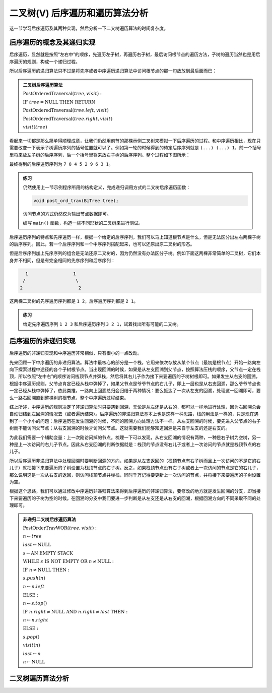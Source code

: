 二叉树(V) 后序遍历和遍历算法分析
++++++++++++++++++++++++++++++++++

这一节学习后序遍历及其两种实现，然后分析一下二叉树遍历算法的时间复杂度。

后序遍历的概念及其递归实现
^^^^^^^^^^^^^^^^^^^^^^^^^^

后序遍历，显然就是按照“左右中”的顺序，先遍历左子树，再遍历右子树，最后访问根节点的遍历方法，子树的遍历当然也是用后序遍历的规则，构成一个递归过程。

.. image:: ../../images/345_postord_concept.png

所以后序遍历的递归算法只不过是将先序或者中序遍历递归算法中访问根节点的那一句放放到最后面而已：

.. admonition:: 二叉树后序遍历算法

   :math:`\text{PostOrderedTraversal}(tree, visit):`

   :math:`\ \ \ \ \ \ \ \ \text{IF}\ \ \ \ tree = \text{NULL}\ \ \ \ \text{THEN}\ \ \ \ \text{RETURN}`

   :math:`\ \ \ \ \ \ \ \ \text{PostOrderedTraversal}(tree.left, visit)`

   :math:`\ \ \ \ \ \ \ \ \text{PostOrderedTraversal}(tree.right, visit)`

   :math:`\ \ \ \ \ \ \ \ visit(tree)`

看起来一切都是那么简单得顺理成章，让我们仍然用前节的那棵示例二叉树来模拟一下后序遍历的过程。和中序遍历相比，现在只需要改变一下表示子树遍历序列的括号位置就可以了。例如第一轮的时候得到的待定后序序列就是 ``(...) (...) 1``\ ，前一个括号里将来放左子树的后序序列，后一个括号里将来放右子树的后序序列。整个过程如下图所示：

.. image:: ../../images/345_postord_1.png

最终得到的后序遍历序列为 ``7 8 4 5 2 9 6 3 1``\ 。

.. admonition:: 练习

   仍然使用上一节示例程序所用的结构定义，完成递归调用方式的二叉树后序遍历函数：

   .. code-block:: c++

      void post_ord_trav(BiTree tree);

   访问节点的方式仍然仅为输出节点数据即可。

   编写 ``main()`` 函数，构造一些不同形状的二叉树来进行测试。

后序遍历序列的特点和先序遍历一样，根据一个给定的后序序列，我们可以马上知道根节点是什么，但是无法区分出左右两棵子树的后序序列。因此，若一个后序序列和一个中序序列搭配起来，也可以还原出原二叉树的形态。

但是后序序列加上先序序列的组合是无法还原二叉树的，因为仍然没有办法区分子树。例如下面这两棵非常简单的二叉树，它们本身并不相同，但是有完全相同的先序序列和后序序列：

.. code-block:: none

      1                 1
     /                   \
    2                     2

这两棵二叉树的先序遍历序列都是 ``1 2``\ ，后序遍历序列都是 ``2 1``\ 。

.. admonition:: 练习

   给定先序遍历序列 ``1 2 3`` 和后序遍历序列 ``3 2 1``\ ，试着找出所有可能的二叉树。


后序遍历的非递归实现
^^^^^^^^^^^^^^^^^^^^

后序遍历的非递归实现和中序遍历非常相似，只有很小的一点改动。

先来回顾一下中序遍历的非递归算法。算法中最核心的部分是一个栈，它用来依次存放从某个节点（最初是根节点）开始一路向左向下探索过程中途径的各个子树根节点。当出现回溯的时候，如果是从左支回溯到父节点，按照算法压栈的顺序，父节点一定在栈顶，所以依照“左中右”的顺序访问栈顶节点并弹栈，然后将其右儿子作为接下来要遍历的子树树根即可。如果发生从右支的回溯，根据中序遍历规则，父节点肯定已经从栈中弹掉了，如果父节点是爷爷节点的右儿子，即上一层也是从右支回溯，那么爷爷节点也一定已经从栈中弹掉了，依此类推，一路向上回溯总归会归结于两种情况：要么抵达了一次从左支的回溯，处理这一回溯即可，要么一路右回溯直到整棵树的根节点，整个中序遍历过程结束。

综上所述，中序遍历的规则决定了非递归算法时只要遇到回溯，无论是从左还是从右的，都可以一样地进行处理，因为右回溯总会自动归结到左回溯的情况去（或者遍历结束）。后序遍历的非递归算法基本上也是这样一种思路，栈的用法是一样的，只是现在遇到了一个小小的问题：后序遍历在发生回溯的时候，不同的回溯方向处理方法不一样。从左支回溯的时候，要先进入父节点的右子树而不能访问父节点；从右支回溯的时候才访问父节点。这就需要我们能够知道回溯是来自于左支的还是右支的。

为此我们需要一个辅助变量：上一次刚访问掉的节点。梳理一下可以发现，从右支回溯的情况有两种，一种是右子树为空树，另一种是上一次访问的右儿子节点。因此从右支回溯的判断依据就是：栈顶的节点没有右儿子或者上一次访问的节点就是栈顶节点的右儿子。

所以后序遍历非递归算法中处理回溯时要判断回溯的方向，如果是从左支返回的（栈顶节点有右子树而且上一次访问的不是它的右儿子）就把接下来要遍历的子树设置为栈顶节点的右子树。反之，如果栈顶节点没有右子树或者上一次访问的节点是它的右儿子，那么说明这是一次从右支的返回，则访问栈顶节点并弹栈，同时千万记得要更新上一次访问的节点，并将接下来要遍历的子树设置为空。

根据这个思路，我们可以通过修改中序遍历非递归算法来得到后序遍历的非递归算法，要修改的地方就是发生回溯的分支，即当接下来要遍历的子树为空的时候。在回溯的分支中我们要进一步判断是从左支还是从右支的回溯，根据回溯方向的不同采取不同的处理即可。

.. admonition:: 非递归二叉树后序遍历算法

   :math:`\text{PostOrderTravWOR}(tree, visit):`

   :math:`\ \ \ \ \ \ \ \ n \leftarrow tree`

   :math:`\ \ \ \ \ \ \ \ last \leftarrow \text{NULL}`

   :math:`\ \ \ \ \ \ \ \ s \leftarrow \text{AN EMPTY STACK}`

   :math:`\ \ \ \ \ \ \ \ \text{WHILE}\ \ \ \ s\ \ \ \ \text{IS NOT EMPTY}\ \ \ \ \text{OR}\ \ \ \ n \neq \text{NULL}:`

   :math:`\ \ \ \ \ \ \ \ \ \ \ \ \ \ \ \ \text{IF}\ \ \ \ n \neq \text{NULL}\ \ \ \ \text{THEN}:`
                          
   :math:`\ \ \ \ \ \ \ \ \ \ \ \ \ \ \ \ \ \ \ \ \ \ \ \ s.push(n)`
                          
   :math:`\ \ \ \ \ \ \ \ \ \ \ \ \ \ \ \ \ \ \ \ \ \ \ \ n\leftarrow n.left`
                          
   :math:`\ \ \ \ \ \ \ \ \ \ \ \ \ \ \ \ \text{ELSE}:`

   :math:`\ \ \ \ \ \ \ \ \ \ \ \ \ \ \ \ \ \ \ \ \ \ \ \ n \leftarrow s.top()`

   :math:`\ \ \ \ \ \ \ \ \ \ \ \ \ \ \ \ \ \ \ \ \ \ \ \ \text{IF}\ \ \ \ n.right \neq \text{NULL}\ \ \ \ \text{AND}\ \ \ \ n.right \neq last\ \ \ \ \text{THEN}:`

   :math:`\ \ \ \ \ \ \ \ \ \ \ \ \ \ \ \ \ \ \ \ \ \ \ \ \ \ \ \ \ \ \ \ n \leftarrow n.right`
                          
   :math:`\ \ \ \ \ \ \ \ \ \ \ \ \ \ \ \ \ \ \ \ \ \ \ \ \text{ELSE}:`
                          
   :math:`\ \ \ \ \ \ \ \ \ \ \ \ \ \ \ \ \ \ \ \ \ \ \ \ \ \ \ \ \ \ \ \ s.pop()`
                          
   :math:`\ \ \ \ \ \ \ \ \ \ \ \ \ \ \ \ \ \ \ \ \ \ \ \ \ \ \ \ \ \ \ \ visit(n)`
                          
   :math:`\ \ \ \ \ \ \ \ \ \ \ \ \ \ \ \ \ \ \ \ \ \ \ \ \ \ \ \ \ \ \ \ last \leftarrow n`

   :math:`\ \ \ \ \ \ \ \ \ \ \ \ \ \ \ \ \ \ \ \ \ \ \ \ \ \ \ \ \ \ \ \ n \leftarrow \text{NULL}`



二叉树遍历算法分析
^^^^^^^^^^^^^^^^^^



